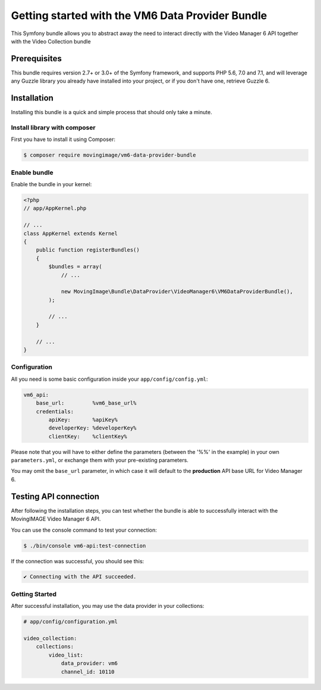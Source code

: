 Getting started with the VM6 Data Provider Bundle
=================================================

This Symfony bundle allows you to abstract away the need to interact directly with the Video
Manager 6 API together with the Video Collection bundle

Prerequisites
-------------

This bundle requires version 2.7+ or 3.0+ of the Symfony framework, and supports
PHP 5.6, 7.0 and 7.1, and will leverage any Guzzle library you already have installed into
your project, or if you don't have one, retrieve Guzzle 6.

Installation
------------

Installing this bundle is a quick and simple process that should only take a minute.

Install library with composer
_____________________________

First you have to install it using Composer:

.. code-block:: bash

    $ composer require movingimage/vm6-data-provider-bundle

Enable bundle
_____________

Enable the bundle in your kernel:

.. code-block:: php

    <?php
    // app/AppKernel.php

    // ...
    class AppKernel extends Kernel
    {
        public function registerBundles()
        {
            $bundles = array(
                // ...

                new MovingImage\Bundle\DataProvider\VideoManager6\VM6DataProviderBundle(),
            );

            // ...
        }

        // ...
    }

Configuration
_____________

All you need is some basic configuration inside your ``app/config/config.yml``:

.. code-block:: yaml

    vm6_api:
        base_url:         %vm6_base_url%
        credentials:
            apiKey:       %apiKey%
            developerKey: %developerKey%
            clientKey:    %clientKey%

Please note that you will have to either define the parameters (between the '%%'
in the example) in your own ``parameters.yml``, or exchange them with your
pre-existing parameters.

You may omit the ``base_url`` parameter, in which case it will default to the **production**
API base URL for Video Manager 6.

Testing API connection
----------------------

After following the installation steps, you can test whether the bundle is able to successfully
interact with the MovingIMAGE Video Manager 6 API.

You can use the console command to test your connection:

.. code-block:: bash

    $ ./bin/console vm6-api:test-connection

If the connection was successful, you should see this:

.. code-block:: bash

    ✔ Connecting with the API succeeded.

Getting Started
_______________

After successful installation, you may use the data provider in your collections:

.. code-block:: yaml

    # app/config/configuration.yml

    video_collection:
        collections:
            video_list:
                data_provider: vm6
                channel_id: 10110